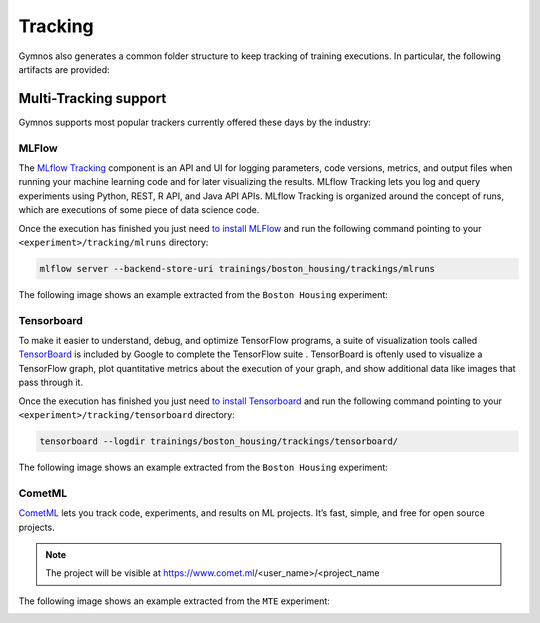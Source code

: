 ######################
Tracking
######################
Gymnos also generates a common folder structure to keep tracking of training executions.
In particular, the following artifacts are provided:

.. code-block:: bash
   :emphasize-lines: 2,28

    trainings/boston_housing/trackings
    ├── mlruns
    │   └── 0
    │       ├── 1bb61b2d9ed24b7ba55a212ed43efd9c
    │       │   ├── artifacts
    │       │   ├── meta.yaml
    │       │   ├── metrics
    │       │   │   ├── loss
    │       │   │   └── mean_absolute_error
    │       │   ├── params
    │       │   │   └── device
    │       │   └── tags
    │       │       ├── mlflow.runName
    │       │       ├── mlflow.source.name
    │       │       └── mlflow.source.type
    │       ├── 1e5aa85b2ef14790a2642996ba85a388
    │       │   ├── artifacts
    │       │   ├── meta.yaml
    │       │   ├── metrics
    │       │   │   ├── loss
    │       │   │   └── mean_absolute_error
    │       │   ├── params
    │       │   │   └── device
    │       │   └── tags
    │       │       ├── mlflow.runName
    │       │       ├── mlflow.source.name
    │       │       └── mlflow.source.type
    └── tensorboard
        ├── 06-16-31__08-04-2019
        │   └── events.out.tfevents.1554704196.8471f4b95b34
        ├── 06-20-54__08-04-2019
        │   └── events.out.tfevents.1554704456.70b7e3d20cab
        └── 14-55-12__10-04-2019
            └── events.out.tfevents.1554908115.fb70bee9ad9c

***********************
Multi-Tracking support
***********************
Gymnos supports most popular trackers currently offered these days by the industry: 

=======================
MLFlow
=======================
The `MLflow Tracking <https://www.mlflow.org/docs/latest/tracking.html>`_ component is an API and UI for logging parameters, code versions, metrics, and output files when running your machine learning code and for later visualizing the results. 
MLflow Tracking lets you log and query experiments using Python, REST, R API, and Java API APIs.
MLflow Tracking is organized around the concept of runs, which are executions of some piece of data science code.

Once the execution has finished you just need `to install MLFlow <https://www.mlflow.org/docs/latest/quickstart.html>`_ and run the following command 
pointing to your ``<experiment>/tracking/mlruns`` directory:

.. code-block:: bash

    mlflow server --backend-store-uri trainings/boston_housing/trackings/mlruns

The following image shows an example extracted from the ``Boston Housing`` experiment:

.. image:: ../images/gymnos-tracking-mlflow.png
   :width: 600


=======================
Tensorboard
=======================
To make it easier to understand, debug, and optimize TensorFlow programs, a suite of visualization tools 
called `TensorBoard <https://www.tensorflow.org/guide/summaries_and_tensorboard>`_ is included by Google to complete the TensorFlow suite . 
TensorBoard is oftenly used to visualize a TensorFlow graph, plot quantitative metrics about the execution of your graph, 
and show additional data like images that pass through it.

Once the execution has finished you just need `to install Tensorboard <https://www.tensorflow.org/install/>`_ and run the following command 
pointing to your ``<experiment>/tracking/tensorboard`` directory:

.. code-block:: bash

    tensorboard --logdir trainings/boston_housing/trackings/tensorboard/

The following image shows an example extracted from the ``Boston Housing`` experiment:

.. image:: ../images/gymnos-tracking-tensorboard.png
   :width: 600


=======================
CometML
=======================
`CometML <https://www.comet.ml/>`_ lets you track code, experiments, and results on ML projects. 
It’s fast, simple, and free for open source projects. 

.. note::
    
    The project will be visible at https://www.comet.ml/<user_name>/<project_name


The following image shows an example extracted from the ``MTE`` experiment:

.. image:: ../images/gymnos-tracking-cometml.png
   :width: 600
